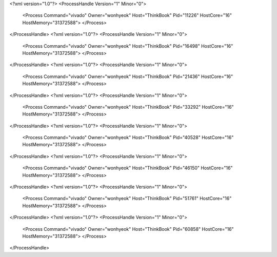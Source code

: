 <?xml version="1.0"?>
<ProcessHandle Version="1" Minor="0">
    <Process Command="vivado" Owner="wonhyeok" Host="ThinkBook" Pid="11226" HostCore="16" HostMemory="31372588">
    </Process>
</ProcessHandle>
<?xml version="1.0"?>
<ProcessHandle Version="1" Minor="0">
    <Process Command="vivado" Owner="wonhyeok" Host="ThinkBook" Pid="16498" HostCore="16" HostMemory="31372588">
    </Process>
</ProcessHandle>
<?xml version="1.0"?>
<ProcessHandle Version="1" Minor="0">
    <Process Command="vivado" Owner="wonhyeok" Host="ThinkBook" Pid="21436" HostCore="16" HostMemory="31372588">
    </Process>
</ProcessHandle>
<?xml version="1.0"?>
<ProcessHandle Version="1" Minor="0">
    <Process Command="vivado" Owner="wonhyeok" Host="ThinkBook" Pid="33292" HostCore="16" HostMemory="31372588">
    </Process>
</ProcessHandle>
<?xml version="1.0"?>
<ProcessHandle Version="1" Minor="0">
    <Process Command="vivado" Owner="wonhyeok" Host="ThinkBook" Pid="40528" HostCore="16" HostMemory="31372588">
    </Process>
</ProcessHandle>
<?xml version="1.0"?>
<ProcessHandle Version="1" Minor="0">
    <Process Command="vivado" Owner="wonhyeok" Host="ThinkBook" Pid="46150" HostCore="16" HostMemory="31372588">
    </Process>
</ProcessHandle>
<?xml version="1.0"?>
<ProcessHandle Version="1" Minor="0">
    <Process Command="vivado" Owner="wonhyeok" Host="ThinkBook" Pid="51761" HostCore="16" HostMemory="31372588">
    </Process>
</ProcessHandle>
<?xml version="1.0"?>
<ProcessHandle Version="1" Minor="0">
    <Process Command="vivado" Owner="wonhyeok" Host="ThinkBook" Pid="60858" HostCore="16" HostMemory="31372588">
    </Process>
</ProcessHandle>
